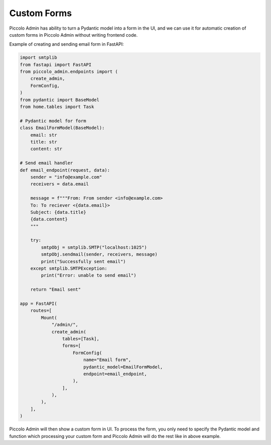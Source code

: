 .. _CustomForms:

Custom Forms
============

Piccolo Admin has ability to turn a Pydantic model into a form in the UI,
and we can use it for automatic creation of custom forms in Piccolo Admin
without writing frontend code.

Example of creating and sending email form in FastAPI:

.. code-block:: python

    import smtplib
    from fastapi import FastAPI
    from piccolo_admin.endpoints import (
        create_admin,
        FormConfig,
    )
    from pydantic import BaseModel
    from home.tables import Task

    # Pydantic model for form
    class EmailFormModel(BaseModel):
        email: str
        title: str
        content: str

    # Send email handler
    def email_endpoint(request, data):
        sender = "info@example.com"
        receivers = data.email

        message = f"""From: From sender <info@example.com>
        To: To reciever <{data.email}>
        Subject: {data.title}
        {data.content}
        """

        try:
            smtpObj = smtplib.SMTP("localhost:1025")
            smtpObj.sendmail(sender, receivers, message)
            print("Successfully sent email")
        except smtplib.SMTPException:
            print("Error: unable to send email")

        return "Email sent"

    app = FastAPI(
        routes=[
            Mount(
                "/admin/",
                create_admin(
                    tables=[Task],
                    forms=[
                        FormConfig(
                            name="Email form",
                            pydantic_model=EmailFormModel,
                            endpoint=email_endpoint,
                        ),
                    ],
                ),
            ),
        ],
    )


Piccolo Admin will then show a custom form in UI. To process the form,
you only need to specify the Pydantic model and function which processing
your custom form and Piccolo Admin will do the rest like in above example.


